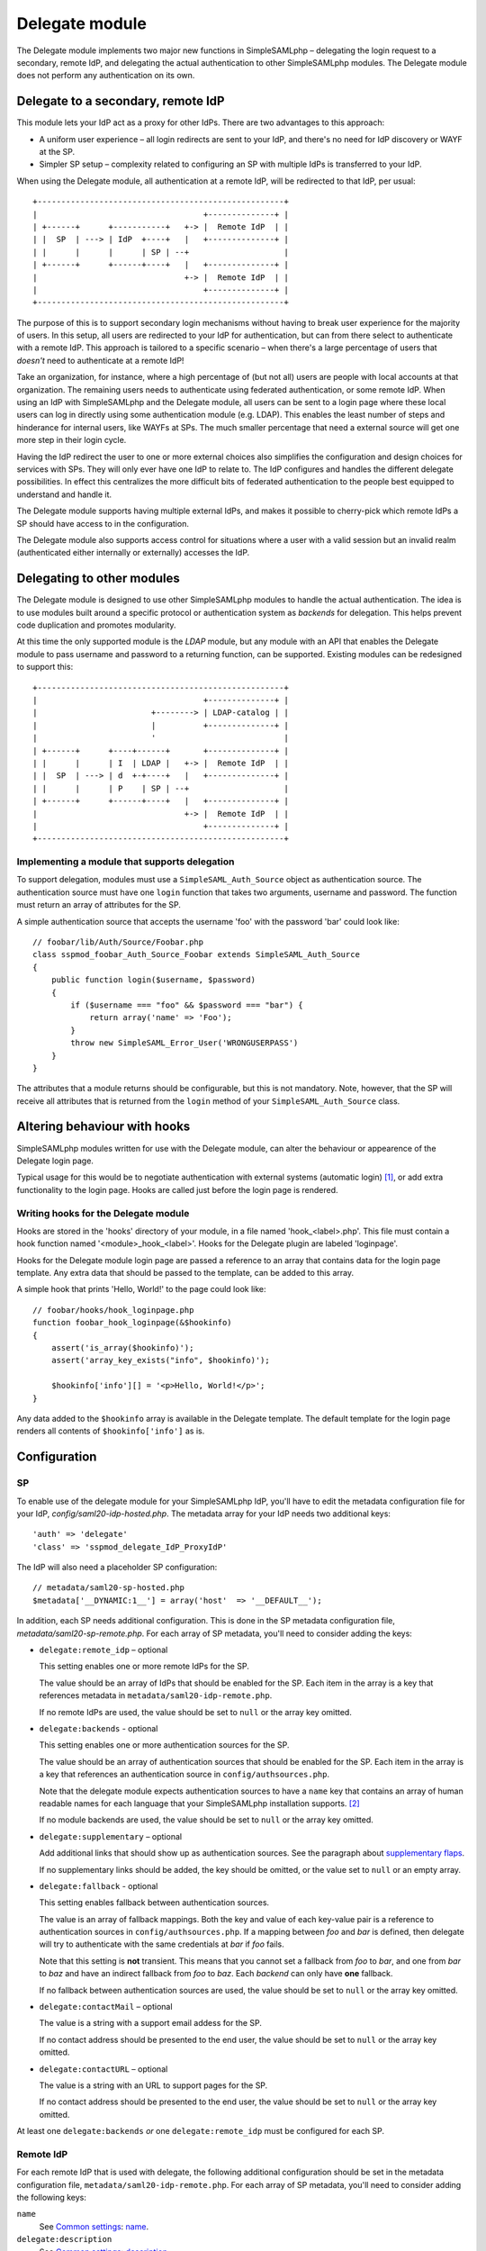 ===============
Delegate module
===============

The Delegate module implements two major new functions in SimpleSAMLphp –
delegating the login request to a secondary, remote IdP, and delegating the
actual authentication to other SimpleSAMLphp modules. The Delegate module does
not perform any authentication on its own.


Delegate to a secondary, remote IdP
====================================

This module lets your IdP act as a proxy for other IdPs. There are two
advantages to this approach:

* A uniform user experience – all login redirects are sent to your IdP, and
  there's no need for IdP discovery or WAYF at the SP.
* Simpler SP setup – complexity related to configuring an SP with multiple IdPs
  is transferred to your IdP.

When using the Delegate module, all authentication at a remote IdP, will be
redirected to that IdP, per usual::

    +----------------------------------------------------+
    |                                   +--------------+ |
    | +------+      +-----------+   +-> |  Remote IdP  | |
    | |  SP  | ---> | IdP  +----+   |   +--------------+ |
    | |      |      |      | SP | --+                    |
    | +------+      +------+----+   |   +--------------+ |
    |                               +-> |  Remote IdP  | |
    |                                   +--------------+ |
    +----------------------------------------------------+


The purpose of this is to support secondary login mechanisms without having to
break user experience for the majority of users. In this setup, all users are
redirected to your IdP for authentication, but can from there select to
authenticate with a remote IdP. This approach is tailored to a specific scenario
– when there's a large percentage of users that *doesn't* need to authenticate
at a remote IdP!

Take an organization, for instance, where a high percentage of (but not all)
users are people with local accounts at that organization. The remaining users
needs to authenticate using federated authentication, or some remote IdP. When
using an IdP with SimpleSAMLphp and the Delegate module, all users can be sent
to a login page where these local users can log in directly using some
authentication module (e.g. LDAP). This enables the least number of steps and
hinderance for internal users, like WAYFs at SPs. The much smaller percentage
that need a external source will get one more step in their login cycle.

Having the IdP redirect the user to one or more external choices also
simplifies the configuration and design choices for services with SPs.
They will only ever have one IdP to relate to. The IdP configures and
handles the different delegate possibilities. In effect this centralizes the
more difficult bits of federated authentication to the people best equipped to
understand and handle it.

The Delegate module supports having multiple external IdPs, and makes it
possible to cherry-pick which remote IdPs a SP should have access to in the
configuration.

The Delegate module also supports access control for situations where a user
with a valid session but an invalid realm (authenticated either internally or
externally) accesses the IdP.


Delegating to other modules
============================

The Delegate module is designed to use other SimpleSAMLphp modules to handle
the actual authentication. The idea is to use modules built around a specific
protocol or authentication system as *backends* for delegation. This helps
prevent code duplication and promotes modularity.

At this time the only supported module is the *LDAP* module, but any module
with an API that enables the Delegate module to pass username and password to a
returning function, can be supported. Existing modules can be redesigned to
support this::

    +----------------------------------------------------+
    |                                   +--------------+ |
    |                        +--------> | LDAP-catalog | |
    |                        |          +--------------+ |
    |                        '                           |
    | +------+      +----+------+       +--------------+ |
    | |      |      | I  | LDAP |   +-> |  Remote IdP  | |
    | |  SP  | ---> | d  +-+----+   |   +--------------+ |
    | |      |      | P    | SP | --+                    |
    | +------+      +------+----+   |   +--------------+ |
    |                               +-> |  Remote IdP  | |
    |                                   +--------------+ |
    +----------------------------------------------------+


Implementing a module that supports delegation
----------------------------------------------

To support delegation, modules must use a ``SimpleSAML_Auth_Source`` object as
authentication source. The authentication source must have one ``login``
function that takes two arguments, username and password. The function must
return an array of attributes for the SP.

A simple authentication source that accepts the username 'foo' with the password
'bar' could look like::

    // foobar/lib/Auth/Source/Foobar.php
    class sspmod_foobar_Auth_Source_Foobar extends SimpleSAML_Auth_Source
    {
        public function login($username, $password)
        {
            if ($username === "foo" && $password === "bar") {
                return array('name' => 'Foo');
            }
            throw new SimpleSAML_Error_User('WRONGUSERPASS')
        }
    }

The attributes that a module returns should be configurable, but this is not
mandatory. Note, however, that the SP will receive all attributes that is
returned from the ``login`` method of your ``SimpleSAML_Auth_Source`` class.

Altering behaviour with hooks
=============================

SimpleSAMLphp modules written for use with the Delegate module, can alter the
behaviour or appearence of the Delegate login page.

Typical usage for this would be to negotiate authentication with external
systems (automatic login) [#negotiate]_, or add extra functionality to the login page.
Hooks are called just before the login page is rendered.


Writing hooks for the Delegate module
-------------------------------------

Hooks are stored in the 'hooks' directory of your module, in a file named
'hook_<label>.php'. This file must contain a hook function named
'<module>_hook_<label>'. Hooks for the Delegate plugin are labeled 'loginpage'.

Hooks for the Delegate module login page are passed a reference to an array that
contains data for the login page template. Any extra data that should be passed
to the template, can be added to this array.

A simple hook that prints 'Hello, World!' to the page could look like::

    // foobar/hooks/hook_loginpage.php
    function foobar_hook_loginpage(&$hookinfo)
    {
        assert('is_array($hookinfo)');
        assert('array_key_exists("info", $hookinfo)');

        $hookinfo['info'][] = '<p>Hello, World!</p>';
    }

Any data added to the ``$hookinfo`` array is available in the Delegate template.
The default template for the login page renders all contents of
``$hookinfo['info']`` as is.


Configuration
=============

SP
--
To enable use of the delegate module for your SimpleSAMLphp IdP, you'll have to
edit the metadata configuration file for your IdP,
`config/saml20-idp-hosted.php`. The metadata array for your IdP needs two
additional keys::

    'auth' => 'delegate'
    'class' => 'sspmod_delegate_IdP_ProxyIdP'

The IdP will also need a placeholder SP configuration::

    // metadata/saml20-sp-hosted.php
    $metadata['__DYNAMIC:1__'] = array('host'  => '__DEFAULT__');

In addition, each SP needs additional configuration. This is done in the SP
metadata configuration file, `metadata/saml20-sp-remote.php`. For each array of
SP metadata, you'll need to consider adding the keys:

* ``delegate:remote_idp`` – optional

  This setting enables one or more remote IdPs for the SP.

  The value should be an array of IdPs that should be enabled for the SP. Each
  item in the array is a key that references metadata in
  ``metadata/saml20-idp-remote.php``.

  If no remote IdPs are used, the value should be set to ``null`` or the array
  key omitted.

* ``delegate:backends`` - optional

  This setting enables one or more authentication sources for the SP.

  The value should be an array of authentication sources that should be enabled
  for the SP. Each item in the array is a key that references an authentication
  source in ``config/authsources.php``.

  Note that the delegate module expects authentication sources to have a
  ``name`` key that contains an array of human readable names for each language
  that your SimpleSAMLphp installation supports. [#name]_

  If no module backends are used, the value should be set to ``null`` or the
  array key omitted.

* ``delegate:supplementary`` – optional

  Add additional links that should show up as authentication sources. See the
  paragraph about `supplementary flaps`_.

  If no supplementary links should be added, the key should be omitted, or the
  value set to ``null`` or an empty array.

* ``delegate:fallback`` - optional

  This setting enables fallback between authentication sources.

  The value is an array of fallback mappings. Both the key and value of each
  key-value pair is a reference to authentication sources in
  ``config/authsources.php``. If a mapping between *foo* and *bar* is defined,
  then delegate will try to authenticate with the same credentials at *bar* if
  *foo* fails.

  Note that this setting is **not** transient. This means that you cannot set a
  fallback from *foo* to *bar*, and one from *bar* to *baz* and have an indirect
  fallback from *foo* to *baz*. Each *backend* can only have **one** fallback.

  If no fallback between authentication sources are used, the value should be
  set to ``null`` or the array key omitted.

* ``delegate:contactMail`` – optional

  The value is a string with a support email addess for the SP.

  If no contact address should be presented to the end user, the value should be
  set to ``null`` or the array key omitted.

* ``delegate:contactURL`` – optional

  The value is a string with an URL to support pages for the SP.

  If no contact address should be presented to the end user, the value should be
  set to ``null`` or the array key omitted.

At least one ``delegate:backends`` *or* one ``delegate:remote_idp`` must be
configured for each SP.

Remote IdP
----------
For each remote IdP that is used with delegate, the following additional
configuration should be set in the metadata configuration file,
``metadata/saml20-idp-remote.php``. For each array of SP metadata, you'll need
to consider adding the following keys:

``name``
    See `Common settings`_: `name`_.

``delegate:description``
    See `Common settings`_: `description`_.

``delegate:logo``
    See `Common settings`_: `logo`_.

``OrganizationDisplayName``
    Fallback setting for the `name`_.

Backends
--------
For each supported authentication source that is used as a backend with
delegate, the following additional configuration should be considered in the
authentication source config, ``config/authsources.php``:

``name``
    See `Common settings`_: `name`_.

``delegate:description``
    See `Common settings`_: `description`_.

``delegate:logo``
    See `Common settings`_: `logo`_.

``delegate:login_text``
    An HTML string or localized array of HTML strings that should be added to
    the login page, regardless of which authentication source is currently
    selected.

``delegate:info_text``
    An HTML string or localized array of HTML strings that should be added to
    the login page, but only showed when the authentication source is selected.

Supplementary flaps
-------------------
Supplementary flaps can be defined on a per-SP-basis, in
``metadata/saml20-sp-remote.php``. Supplementary flaps behave like remote IdPs
in the interface, but are only links. This can be used to put other, unsupported
login mechanisms on the login page.

To add a supplementary link for a given SP, the key ``delegate:supplementary``
should be added to the SP-metadata config array.

The value of this setting should be an array of arrays, where each array
contains the following key-value pairs:

``name``
    See `Common settings`_: `name`_.

``delegate:flap_description``
    See `Common settings`_: `description`_.

``delegate:flap_logo``
    See `Common settings`_: `logo`_.

``delegate:flap_id``
    A unique ID for this link. The ID must not match the EntityId of any
    ``delegate:remote_idps`` for this SP, nor any of the ``delegate:backends``
    for this SP.

``delegate:url``
    The URL for the supplementary link. The URL can be a string, or an array of
    localized strings.

Common settings
---------------
These are common settings that can be added to both an LDAP auth source, the
metadata for a remote SAML2 IdP, or `supplementary flaps`_ in the SP metadata.

Name
~~~~
The ``name``-setting is mandatory, and is the human readable name of a
authentication source, remote IdP or supplementary link.

The value should be an array of localized strings, or a string. If this setting
is omitted or set to ``null``, then:

* Remote IdPs will use the EntityId as name
* Authn sources will attempt to use the ``OrganizationDisplayName``-setting, or
  the AutorityId as name.

Description
~~~~~~~~~~~
The description is optional, and used listing available backends, remote idps
and supplementary links on the login page.

The setting is altered by setting a ``delegate:flap_description``-key in the
array of settings for an auth source, remote idp, or the `supplementary
flaps`_-setting for a remote sp.

The value should be an array of localized strings, or a string. If this setting
is omitted or set to ``null``, the default is to use the `name`_-setting for
this purpose.

If no remote IdPs are used, the value should be set to ``null`` or the array key
omitted.

Logo
~~~~~
Logos are optional, and are used alongside the `description`_.

A logo will be placed next to (or replace) the `description`_ on the login page.
The setting is altered by setting a ``delegate:flap_logo``-key in the array of
settings for an auth source, remote idp, or the `supplementary flaps`_-setting
for a remote sp.

The value should be the url whe the logo can be fetched by the browser. The url
can be local, e.g. ``/logos/mylogo.png``. It is also possible to use a localized
array in order to use different logos in different languages.

The ``alt``-text of the logo will be the same as the `name`_-setting.

If no logo should be used, the value should be set to ``null`` or the array key
omitted.

IdP example configuration
-------------------------
This section contains example snippets for the configuration files and metadata
files with the information needed by delegate. In addition, it serves as a
checklist of configuration files that you will have to edit in order to set up
an IdP with delegate.

* Example IdP metadata::

    // metadata/saml20-idp-hosted.php
    $metadata['https://idp.example.org'] = array(
        'host' => 'idp.example.org',
        'privatekey' => 'idp.key',
        'certificate' => 'idp.crt',
        'auth' => 'delegate',
        'class' => 'sspmod_delegate_IdP_ProxyIdP',
    );

* Example SP metadata::

    // metadata/saml20-sp-remote.php
    $metadata['https://sp.example.org'] = array(
        'metadata-set' => 'saml20-sp-remote',
        'entityid' => 'https://sp.example.org',
        'AssertionConsumerService' =>
            'https://sp.example.org/simplesaml/module.php/saml/sp/saml2-acs.php/idp.example.org',
        'SingleLogoutService' =>
            'https://sp.example.org/simplesaml/module.php/saml/sp/saml2-logout.php/idp.example.org',
        'NameIDFormat' => 'urn:oasis:names:tc:SAML:2.0:nameid-format:transient',
        'attributes' => array('cn', 'mail'),
        'delegate:remote_idp' => array('https://foo.example.org'),
        'delegate:backends' => array('foo'),
        'delegate:fallback' => array('foo' => 'bar'),
        'delegate:contactMail' => 'support@sp.example.org',
        'delegate:contactURL' => 'https://sp.example.org/support',
        'name' => array(
            'no' => 'Min SP',
            'en' => 'My SP',
        ),
        delegate:supplementary => array(
            array(
                'delegate:flap_id' => 'supplementary',
                'delegate:url => '/login-using-something.php',
                'name' => 'Something',
                'delegate:flap_description' => 'Log in using Something',
            ),
        ),
    )

* Authentication source example::

    // config/authsources.php
    $config['foo'] = array(
        'ldap:LDAP',
        'hostname' => 'ldap.example.org',
        'enable_tls' => true,
        'dnpattern' => 'uid=%username%,cn=foo,dc=example,dc=org',
        'search.base' => 'cn=foo,dc=example,dc=org',
        'search.attributes' => array('uid',),
        'search.enable' => true,
        'name' => array(
            'en' => 'Local foo users at example.org',
        ),
        'delegate:flap_logo' => 'http://ldap.example.com/foo_logo.png',
        'delegate:login_text' => array(
            'en' => 'Read about foo<a href="/foo.html">here</a>',
        ),
        'delegate:info_text' => array(
            'en' => 'I will be hidden if another source is selected',
        );
    );
    $config['bar'] = array(
        'ldap:LDAP',
        'hostname' => 'ldap.example.org',
        'enable_tls' => true,
        'dnpattern' => 'uid=%username%,cn=bar,dc=example,dc=org',
        'search.base' => 'cn=bar,dc=example,dc=org',
        'search.attributes' => array('uid',),
        'search.enable' => true,
        'name' => array(
            'en' => 'Local bar users at example.org',
        ),
    );

* Remote IdP metadata::

    $metadata['https://foo.example.org'] = array (
        'metadata-set' => 'saml20-idp-remote',
        'entityid' => 'https://foo.example.org',
        'SingleSignOnService' =>
            'https://foo.example.org/simplesaml/saml2/idp/SSOService.php',
        'SingleLogoutService' =>
            'https://foo.example.org/simplesaml/saml2/idp/SingleLogoutService.php',
        'certificate' => 'foo.crt',
        'NameIDFormat' => 'urn:oasis:names:tc:SAML:2.0:nameid-format:transient',
        'name' => array(
            'en' => 'Users at Foo',
        ),
        'delegate:flap_logo' => 'http://foo.example.org/foo_logo.png',
    );

* Dummy SP metadata::

    // metadata/saml20-sp-hosted.php
    $metadata['__DYNAMIC:1__'] = array(
        'host'  => '__DEFAULT__'
    );


Template & Theme Structure
--------------------------
When designing the delegate-module, we put emphasis on making the code base as
modularized as possible, and maintaining very loose couplings between the
module's business logic, and how this functionality is actually rendered for
end users.

Our ambitions were that integrating the module into an existing application with
an already defined look or theme should be as easy as possible, while at the
same time providing an out-of-the-box-ready theme to easily implement the module
if one wishes to do so.

The module's login.php template is designed for use with the simplesamlphp default
theme, and will render a page reminiscent of that theme's style.
When the delegate_login page is rendered, the required .js and .css-files will be
automatically injected through the module's htmlinject-hook, regardless of which
theme is set as active, in order to maintain the module's core functionality.

The delegate-flaps theme is a more "stylized" version of the same functionality,
adding some extra HTML-elements for an improved user interface.
If the pre-packaged delegate-flaps theme is set as active, the htmlinject hook
will also inject this theme's .js/.css dependencies.

Incorporating the functionality from the delegate-flaps theme into your own theme,
is as easy as copying the login.php template located in the delegate-flaps/delegate
folder, into <your theme>/delegate/login.php, and including references to the
delegate-flaps.css and delegate-flaps.js files in your header.php or through
your own htmlinject hook.

If you want to create your login page from scratch, this can also be achieved
without much hassle. Part of our motivation for including the delegate-flaps
theme, was giving developers a concrete example on how to accomplish this.


.. Footnotes
.. [#negotiate] The *Negotiate* module for SimpleSAMLphp is written to enable
                Kerberos authentication with the Delegate module.
.. [#name] Authentication source names are displayed to the end-user when
           presented with the choice to log out of an unsupported backend.
